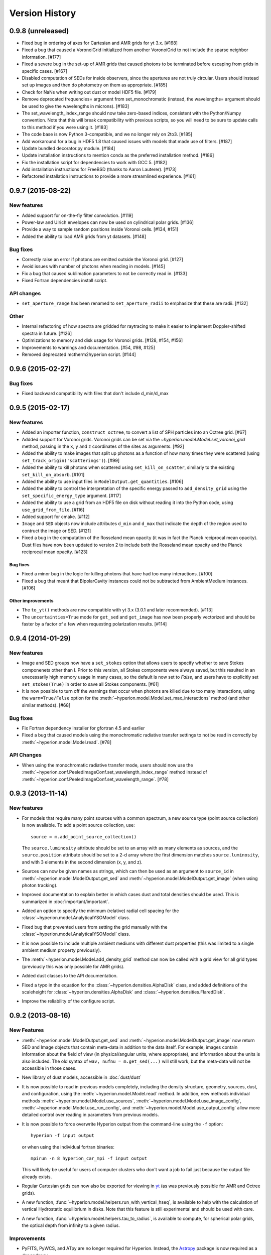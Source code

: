 Version History
===============

0.9.8 (unreleased)
------------------

- Fixed bug in ordering of axes for Cartesian and AMR grids for yt 3.x. [#168]

- Fixed a bug that caused a VoronoiGrid initialized from another VoronoiGrid to
  not include the sparse neighbor information. [#177]

- Fixed a severe bug in the set-up of AMR grids that caused photons to be
  terminated before escaping from grids in specific cases. [#167]

- Disabled computation of SEDs for inside observers, since the apertures are
  not truly circular. Users should instead set up images and then do
  photometry on them as appropriate. [#185]

- Check for NaNs when writing out dust or model HDF5 file. [#179]

- Remove deprecated frequencies= argument from set_monochromatic (instead, the
  wavelengths= argument should be used to give the wavelengths in microns). [#183]

- The set_wavelength_index_range should now take zero-based indices, consistent
  with the Python/Numpy convention. Note that this will break compatibility with
  previous scripts, so you will need to be sure to update calls to this method
  if you were using it. [#183]

- The code base is now Python 3-compatible, and we no longer rely on 2to3.
  [#185]

- Add workaround for a bug in HDF5 1.8 that caused issues with models
  that made use of filters. [#187]

- Update bundled decorator.py module. [#184]

- Update installation instructions to mention conda as the preferred
  installation method. [#186]

- Fix the installation script for dependencies to work with GCC 5. [#182]

- Add installation instructions for FreeBSD (thanks to Aaron Lauterer). [#173]

- Refactored installation instructions to provide a more streamlined experience.
  [#161]

0.9.7 (2015-08-22)
------------------

New features
^^^^^^^^^^^^

- Added support for on-the-fly filter convolution. [#119]

- Power-law and Ulrich envelopes can now be used on cylindrical polar grids.
  [#136]

- Provide a way to sample random positions inside Voronoi cells. [#134, #151]

- Added the ability to load AMR grids from yt datasets. [#148]

Bug fixes
^^^^^^^^^

- Correctly raise an error if photons are emitted outside the Voronoi grid.
  [#127]

- Avoid issues with number of photons when reading in models. [#145]

- Fix a bug that caused sublimation parameters to not be correctly read in.
  [#133]

- Fixed Fortran dependencies install script.

API changes
^^^^^^^^^^^

- ``set_aperture_range`` has been renamed to ``set_aperture_radii`` to
  emphasize that these are radii. [#132]

Other
^^^^^

- Internal refactoring of how spectra are gridded for raytracing to make it
  easier to implement Doppler-shifted spectra in future. [#126]

- Optimizations to memory and disk usage for Voronoi grids. [#128, #154, #156]

- Improvements to warnings and documentation. [#54, #98, #125]

- Removed deprecated mctherm2hyperion script. [#144]

0.9.6 (2015-02-27)
------------------

Bug fixes
^^^^^^^^^

- Fixed backward compatibility with files that don't include d_min/d_max

0.9.5 (2015-02-17)
------------------

New features
^^^^^^^^^^^^

- Added an importer function, ``construct_octree``, to convert a list of SPH
  particles into an Octree grid. [#67]

- Addded support for Voronoi grids. Voronoi grids can be set via the
  `~hyperion.model.Model.set_voronoi_grid` method, passing in the ``x``,
  ``y`` and ``z`` coordinates of the sites as arguments. [#92]

- Added the ability to make images that split up photons as a function of how
  many times they were scattered (using ``set_track_origin('scatterings')``).
  [#99]

- Added the ability to kill photons when scattered using
  ``set_kill_on_scatter``, similarly to the existing ``set_kill_on_absorb``.
  [#101]

- Added the ability to use input files in ``ModelOutput.get_quantities``. [#106]

- Added the ability to control the interpretation of the specific energy passed
  to ``add_density_grid`` using the ``set_specific_energy_type`` argument. [#117]

- Added the ability to use a grid from an HDF5 file on disk without reading it
  into the Python code, using ``use_grid_from_file``. [#116]

- Added support for cmake. [#112]

- ``Image`` and ``SED`` objects now include attributes ``d_min`` and ``d_max``
  that indicate the depth of the region used to contruct the image or SED.
  [#121]

- Fixed a bug in the computation of the Rosseland mean opacity (it was in fact
  the Planck reciprocal mean opacity). Dust files have now been updated to
  version 2 to include both the Rosseland mean opacity and the Planck
  reciprocal mean opacity. [#123]

Bug fixes
~~~~~~~~~

- Fixed a minor bug in the logic for killing photons that have had too many
  interactions. [#100]

- Fixed a bug that meant that BipolarCavity instances could not be subtracted
  from AmbientMedium instances. [#106]

Other improvements
~~~~~~~~~~~~~~~~~~

- The ``to_yt()`` methods are now compatible with yt 3.x (3.0.1 and later
  recommended). [#113]

- The ``uncertainties=True`` mode for ``get_sed`` and ``get_image`` has now
  been properly vectorized and should be faster by a factor of a few when
  requesting polarization results. [#114]

0.9.4 (2014-01-29)
------------------

New features
^^^^^^^^^^^^

- Image and SED groups now have a ``set_stokes`` option that allows users to
  specify whether to save Stokes componenets other than I. Prior to this
  version, all Stokes components were always saved, but this resulted in an
  unecessarily high memory usage in many cases, so the default is now set to
  `False`, and users have to explicitly set ``set_stokes(True)`` in order to
  save all Stokes components. [#61]

- It is now possible to turn off the warnings that occur when photons are
  killed due to too many interactions, using the ``warn=True/False`` option for
  the :meth:`~hyperion.model.Model.set_max_interactions` method (and other
  similar methods). [#68]

Bug fixes
^^^^^^^^^

- Fix Fortran dependency installer for gfortran 4.5 and earlier

- Fixed a bug that caused models using the monochromatic radiative transfer
  settings to not be read in correctly by :meth:`~hyperion.model.Model.read`. [#78]

API Changes
^^^^^^^^^^^

- When using the monochromatic radiative transfer mode, users should now use
  the :meth:`~hyperion.conf.PeeledImageConf.set_wavelength_index_range`
  method instead of :meth:`~hyperion.conf.PeeledImageConf.set_wavelength_range`. [#78]

0.9.3 (2013-11-14)
------------------

New features
^^^^^^^^^^^^

- For models that require many point sources with a common spectrum, a new
  source type (point source collection) is now available. To add a point source
  collection, use::

      source = m.add_point_source_collection()

  The ``source.luminosity`` attribute should be set to an array with as many
  elements as sources, and the ``source.position`` attribute should be set to a
  2-d array where the first dimension matches ``source.luminosity``, and with 3
  elements in the second dimension (x, y, and z).

- Sources can now be given names as strings, which can then be used as an
  argument to ``source_id`` in :meth:`~hyperion.model.ModelOutput.get_sed` and
  :meth:`~hyperion.model.ModelOutput.get_image` (when using photon tracking).

- Improved documentation to explain better in which cases dust and total
  densities should be used. This is summarized in :doc:`important/important`.

- Added an option to specify the minimum (relative) radial cell spacing for the
  :class:`~hyperion.model.AnalyticalYSOModel` class.

- Fixed bug that prevented users from setting the grid manually with the
  :class:`~hyperion.model.AnalyticalYSOModel` class.

- It is now possible to include multiple ambient mediums with different dust
  properties (this was limited to a single ambient medium property previously).

- The :meth:`~hyperion.model.Model.add_density_grid` method can now be called
  with a grid view for all grid types (previously this was only possible for
  AMR grids).

- Added dust classes to the API documentation.

- Fixed a typo in the equation for the :class:`~hyperion.densities.AlphaDisk`
  class, and added definitions of the scaleheight for
  :class:`~hyperion.densities.AlphaDisk` and
  :class:`~hyperion.densities.FlaredDisk`.

- Improve the reliability of the configure script.

0.9.2 (2013-08-16)
------------------

New Features
^^^^^^^^^^^^

- :meth:`~hyperion.model.ModelOutput.get_sed` and
  :meth:`~hyperion.model.ModelOutput.get_image` now return SED and
  Image objects that contain meta-data in addition to the data itself. For
  example, images contain information about the field of view (in
  physical/angular units, where appropriate), and information about the units
  is also included. The old syntax of ``wav, nufnu = m.get_sed(...)`` will
  still work, but the meta-data will not be accessible in those cases.

- New library of dust models, accessible in :doc:`dust/dust`

- It is now possible to read in previous models completely, including the
  density structure, geometry, sources, dust, and configuration, using the
  :meth:`~hyperion.model.Model.read` method. In addition, new methods
  individual methods :meth:`~hyperion.model.Model.use_sources`,
  :meth:`~hyperion.model.Model.use_image_config`,
  :meth:`~hyperion.model.Model.use_run_config`, and
  :meth:`~hyperion.model.Model.use_output_config` allow more detailed control
  over reading in parameters from previous models.

- It is now possible to force overwrite Hyperion output from the command-line
  using the ``-f`` option::

    hyperion -f input output

  or when using the individual fortran binaries::

    mpirun -n 8 hyperion_car_mpi -f input output

  This will likely be useful for users of computer clusters who don't want a
  job to fail just because the output file already exists.

- Regular Cartesian grids can now also be exported for viewing in `yt
  <http://yt-project.org/>`_ (as was previously possible for AMR and Octree
  grids).

- A new function, :func:`~hyperion.model.helpers.run_with_vertical_hseq`,
  is available to help with the calculation of vertical Hydrostatic
  equilibrium in disks. Note that this feature is still experimental and
  should be used with care.

- A new function, :func:`~hyperion.model.helpers.tau_to_radius`, is available
  to compute, for spherical polar grids, the optical depth from infinity to a
  given radius.

Improvements
^^^^^^^^^^^^

- PyFITS, PyWCS, and ATpy are no longer required for Hyperion. Instead, the
  `Astropy <http://www.astropy.org>`_ package is now required as a dependency.

- Updated download link for MPICH2

- The ``rho_0`` attribute for disks is now a property, not a method, and can
  be set by the user instead of the disk mass.

- The documentation has been improved and fixed in places thanks to user
  feedback.

- AnalyticalYSOModel instances are no longer 'static' once they have been
  written out (this means one can write out a model, change a parameter, and
  write out a new different model, which was not possible previously).

- The Fortran code now reads in dust models faster because it computes all
  cumulative distribution functions more efficiently.

- Statistics for killed photons are now kept for each iteration rather than
  just summing all of them.

Bug fixes
^^^^^^^^^

- Fix compatibility with Numpy 1.8.0.dev

- Fix coverage testing for Python 3

- Fixed an issue which caused temporary files to not be deleted after running
  tests.

API changes
^^^^^^^^^^^

- The ``AnalyticalYSOModel.evaluate_optically_thin_radii()`` method has been
  removed.

0.9.1 (2012-10-26)
------------------

New Features
^^^^^^^^^^^^

- Updated hyperion2fits to extract binned images

- Added wmax= option for AnalyticalYSOModel.set_cylindrical_grid_auto

Improvements
^^^^^^^^^^^^

- Made deps/fortran/install.py script more robust to architecture, and to lack
  of zlib library.

- Ensure that spectrum always gets converted to floating-point values

- Give a more explicit error message if optical properties for dust are not
  set.

Bug fixes
^^^^^^^^^

- Fixed bug that prevented BipolarCavity from being used

- Ensure that get_quantities works even if no initial iterations were computed

- Fix scattering for cases where P2=0. The code could sometimes crash if a mix
  of isotropic and non-isotropic dust was used (reported by M. Wolff).

- Fix a bug that occurred when outputting multiple images with the depth
  option (reported and fixed by T. Bowers) [#21, #22]

0.9.0 (2012-07-27)
------------------

- Initial public release.

